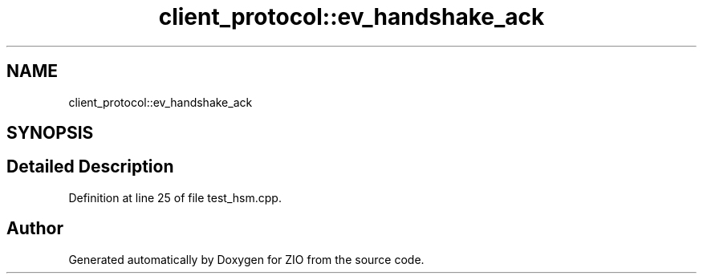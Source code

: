 .TH "client_protocol::ev_handshake_ack" 3 "Tue Feb 4 2020" "ZIO" \" -*- nroff -*-
.ad l
.nh
.SH NAME
client_protocol::ev_handshake_ack
.SH SYNOPSIS
.br
.PP
.SH "Detailed Description"
.PP 
Definition at line 25 of file test_hsm\&.cpp\&.

.SH "Author"
.PP 
Generated automatically by Doxygen for ZIO from the source code\&.
